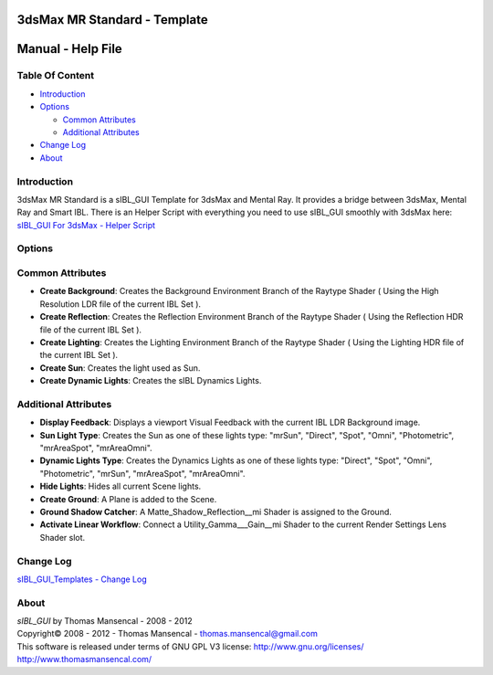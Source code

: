 3dsMax MR Standard - Template
=============================

Manual - Help File
==================

Table Of Content
----------------

-  `Introduction`_
-  `Options`_

   -  `Common Attributes`_
   -  `Additional Attributes`_

-  `Change Log`_
-  `About`_

Introduction
------------

3dsMax MR Standard is a sIBL_GUI Template for 3dsMax and Mental Ray. It provides a bridge between 3dsMax, Mental Ray and Smart IBL.
There is an Helper Script with everything you need to use sIBL_GUI smoothly with 3dsMax here: `sIBL_GUI For 3dsMax - Helper Script <http://www.hdrlabs.com/cgi-bin/forum/YaBB.pl?num=1223936394/2#2>`_

Options
-------

Common Attributes
-----------------

-  **Create Background**: Creates the Background Environment Branch of the Raytype Shader ( Using the High Resolution LDR file of the current IBL Set ).
-  **Create Reflection**: Creates the Reflection Environment Branch of the Raytype Shader ( Using the Reflection HDR file of the current IBL Set ).
-  **Create Lighting**: Creates the Lighting Environment Branch of the Raytype Shader ( Using the Lighting HDR file of the current IBL Set ).
-  **Create Sun**: Creates the light used as Sun.
-  **Create Dynamic Lights**: Creates the sIBL Dynamics Lights.

Additional Attributes
---------------------

-  **Display Feedback**: Displays a viewport Visual Feedback with the current IBL LDR Background image.
-  **Sun Light Type**: Creates the Sun as one of these lights type: "mrSun", "Direct", "Spot", "Omni", "Photometric", "mrAreaSpot", "mrAreaOmni".
-  **Dynamic Lights Type**: Creates the Dynamics Lights as one of these lights type: "Direct", "Spot", "Omni", "Photometric", "mrSun", "mrAreaSpot", "mrAreaOmni".
-  **Hide Lights**: Hides all current Scene lights.
-  **Create Ground**: A Plane is added to the Scene.
-  **Ground Shadow Catcher**: A Matte_Shadow_Reflection__mi Shader is assigned to the Ground.
-  **Activate Linear Workflow**: Connect a Utility_Gamma___Gain__mi Shader to the current Render Settings Lens Shader slot.

Change Log
----------

`sIBL_GUI_Templates - Change Log <http://kelsolaar.hdrlabs.com/sIBL_GUI/Repository/Templates/Change%20Log/Change%20Log.html>`_

About
-----

| *sIBL_GUI* by Thomas Mansencal - 2008 - 2012
| Copyright© 2008 - 2012 - Thomas Mansencal - `thomas.mansencal@gmail.com <mailto:thomas.mansencal@gmail.com>`_
| This software is released under terms of GNU GPL V3 license: http://www.gnu.org/licenses/
| http://www.thomasmansencal.com/